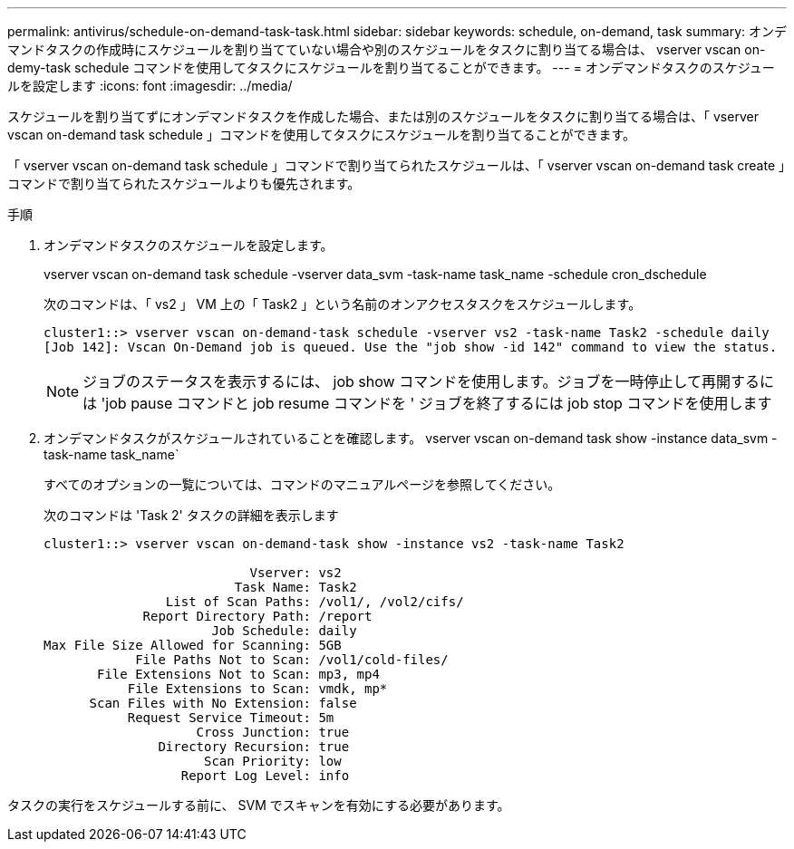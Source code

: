 ---
permalink: antivirus/schedule-on-demand-task-task.html 
sidebar: sidebar 
keywords: schedule, on-demand, task 
summary: オンデマンドタスクの作成時にスケジュールを割り当てていない場合や別のスケジュールをタスクに割り当てる場合は、 vserver vscan on-demy-task schedule コマンドを使用してタスクにスケジュールを割り当てることができます。 
---
= オンデマンドタスクのスケジュールを設定します
:icons: font
:imagesdir: ../media/


[role="lead"]
スケジュールを割り当てずにオンデマンドタスクを作成した場合、または別のスケジュールをタスクに割り当てる場合は、「 vserver vscan on-demand task schedule 」コマンドを使用してタスクにスケジュールを割り当てることができます。

「 vserver vscan on-demand task schedule 」コマンドで割り当てられたスケジュールは、「 vserver vscan on-demand task create 」コマンドで割り当てられたスケジュールよりも優先されます。

.手順
. オンデマンドタスクのスケジュールを設定します。
+
vserver vscan on-demand task schedule -vserver data_svm -task-name task_name -schedule cron_dschedule

+
次のコマンドは、「 vs2 」 VM 上の「 Task2 」という名前のオンアクセスタスクをスケジュールします。

+
[listing]
----
cluster1::> vserver vscan on-demand-task schedule -vserver vs2 -task-name Task2 -schedule daily
[Job 142]: Vscan On-Demand job is queued. Use the "job show -id 142" command to view the status.
----
+
[NOTE]
====
ジョブのステータスを表示するには、 job show コマンドを使用します。ジョブを一時停止して再開するには 'job pause コマンドと job resume コマンドを ' ジョブを終了するには job stop コマンドを使用します

====
. オンデマンドタスクがスケジュールされていることを確認します。 vserver vscan on-demand task show -instance data_svm -task-name task_name`
+
すべてのオプションの一覧については、コマンドのマニュアルページを参照してください。

+
次のコマンドは 'Task 2' タスクの詳細を表示します

+
[listing]
----
cluster1::> vserver vscan on-demand-task show -instance vs2 -task-name Task2

                           Vserver: vs2
                         Task Name: Task2
                List of Scan Paths: /vol1/, /vol2/cifs/
             Report Directory Path: /report
                      Job Schedule: daily
Max File Size Allowed for Scanning: 5GB
            File Paths Not to Scan: /vol1/cold-files/
       File Extensions Not to Scan: mp3, mp4
           File Extensions to Scan: vmdk, mp*
      Scan Files with No Extension: false
           Request Service Timeout: 5m
                    Cross Junction: true
               Directory Recursion: true
                     Scan Priority: low
                  Report Log Level: info
----


タスクの実行をスケジュールする前に、 SVM でスキャンを有効にする必要があります。
